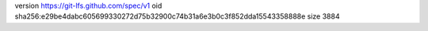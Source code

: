 version https://git-lfs.github.com/spec/v1
oid sha256:e29be4dabc605699330272d75b32900c74b31a6e3b0c3f852dda15543358888e
size 3884
